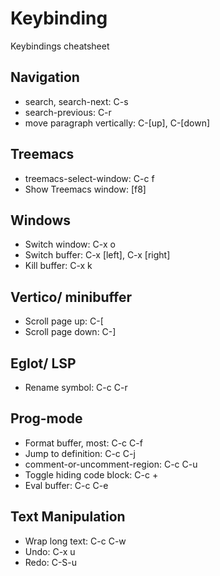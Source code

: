 * Keybinding
Keybindings cheatsheet

** Navigation
- search, search-next: C-s
- search-previous: C-r
- move paragraph vertically: C-[up], C-[down]

** Treemacs
- treemacs-select-window: C-c f
- Show Treemacs window: [f8]

** Windows
- Switch window: C-x o
- Switch buffer: C-x [left], C-x [right]
- Kill buffer: C-x k

** Vertico/ minibuffer
- Scroll page up: C-[
- Scroll page down: C-]

** Eglot/ LSP
- Rename symbol: C-c C-r

** Prog-mode
- Format buffer, most: C-c C-f
- Jump to definition: C-c C-j
- comment-or-uncomment-region: C-c C-u
- Toggle hiding code block: C-c +
- Eval buffer: C-c C-e

** Text Manipulation
- Wrap long text: C-c C-w
- Undo: C-x u
- Redo: C-S-u
